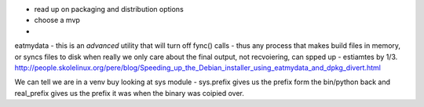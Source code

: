 * read up on packaging and distribution options
* choose a mvp
* 


eatmydata - this is an *advanced* utility that will turn off fync() calls - thus any process that makes build files in memory, 
or syncs files to disk when really we only care about the final output, not recvoiering, can spped up - estiamtes by 1/3.
http://people.skolelinux.org/pere/blog/Speeding_up_the_Debian_installer_using_eatmydata_and_dpkg_divert.html

We can tell we are in a venv buy looking at sys module - sys.prefix gives us the prefix form the bin/python back and real_prefix gives us the prefix it was when the binary was coipied over.

